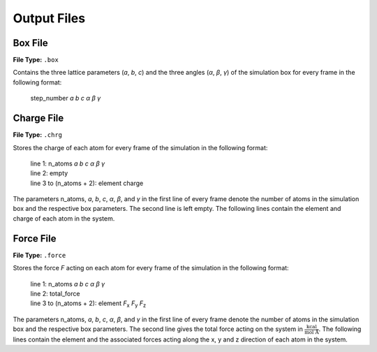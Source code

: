 .. _outputFiles:

############
Output Files
############

.. _boxFile:

*********
Box File
*********

**File Type:** ``.box``

Contains the three lattice parameters (*a*, *b*, *c*) and the three angles (*α*, *β*, *γ*) of the simulation box for every frame in the following format:
    
    step_number *a* *b* *c* *α* *β* *γ*

.. _chargeFile:

************
Charge File
************

**File Type:** ``.chrg``

Stores the charge of each atom for every frame of the simulation in the following format:
    
    | line 1: n_atoms *a* *b* *c* *α* *β* *γ*
    | line 2: empty
    | line 3 to (n_atoms + 2): element charge

The parameters n_atoms, *a*, *b*, *c*, *α*, *β*, and *γ* in the first line of every frame denote the number of atoms in the simulation 
box and the respective box parameters. The second line is left empty. The following lines contain the element and charge of each atom in the system.

.. _forceFile:

***********
Force File
***********

**File Type:** ``.force``

Stores the force *F* acting on each atom for every frame of the simulation in the following format:
    
    | line 1: n_atoms *a* *b* *c* *α* *β* *γ*
    | line 2: total_force
    | line 3 to (n_atoms + 2): element *F*:sub:`x` *F*:sub:`y` *F*:sub:`z`

The parameters n_atoms, *a*, *b*, *c*, *α*, *β*, and *γ* in the first line of every frame denote the number of atoms in the simulation 
box and the respective box parameters. The second line gives the total force acting on the system in :math:`\frac{\text{kcal}}{\text{mol Å}}`. 
The following lines contain the element and the associated forces acting along the x, y and z direction of each atom in the system.